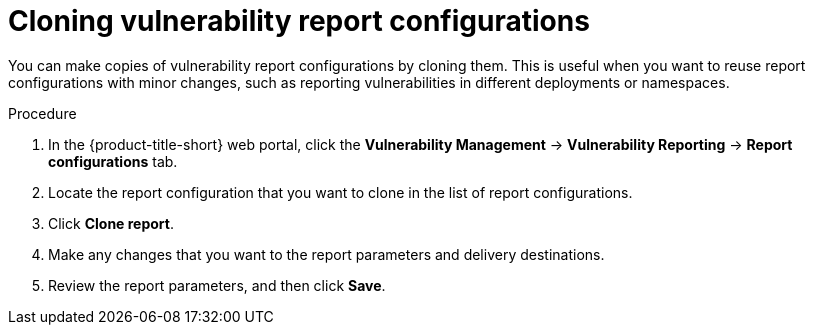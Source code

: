 // Module included in the following assemblies:
//
// * operating/manage-vulnerabilities.adoc

:_mod-docs-content-type: PROCEDURE
[id="vulnerability-management20-clone-reports_{context}"]
= Cloning vulnerability report configurations

[role="_abstract"]
You can make copies of vulnerability report configurations by cloning them. This is useful when you want to reuse report configurations with minor changes, such as reporting vulnerabilities in different deployments or namespaces.

.Procedure
. In the {product-title-short} web portal, click the *Vulnerability Management* -> *Vulnerability Reporting* -> *Report configurations* tab.
. Locate the report configuration that you want to clone in the list of report configurations.
. Click *Clone report*.
. Make any changes that you want to the report parameters and delivery destinations.
. Review the report parameters, and then click *Save*.